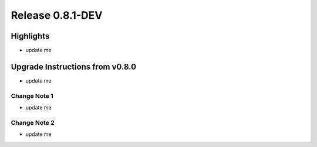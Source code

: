 Release 0.8.1-DEV
=================

Highlights
----------
- update me


Upgrade Instructions from v0.8.0
--------------------------------
- update me


Change Note 1
~~~~~~~~~~~~~
- update me


Change Note 2
~~~~~~~~~~~~~
- update me